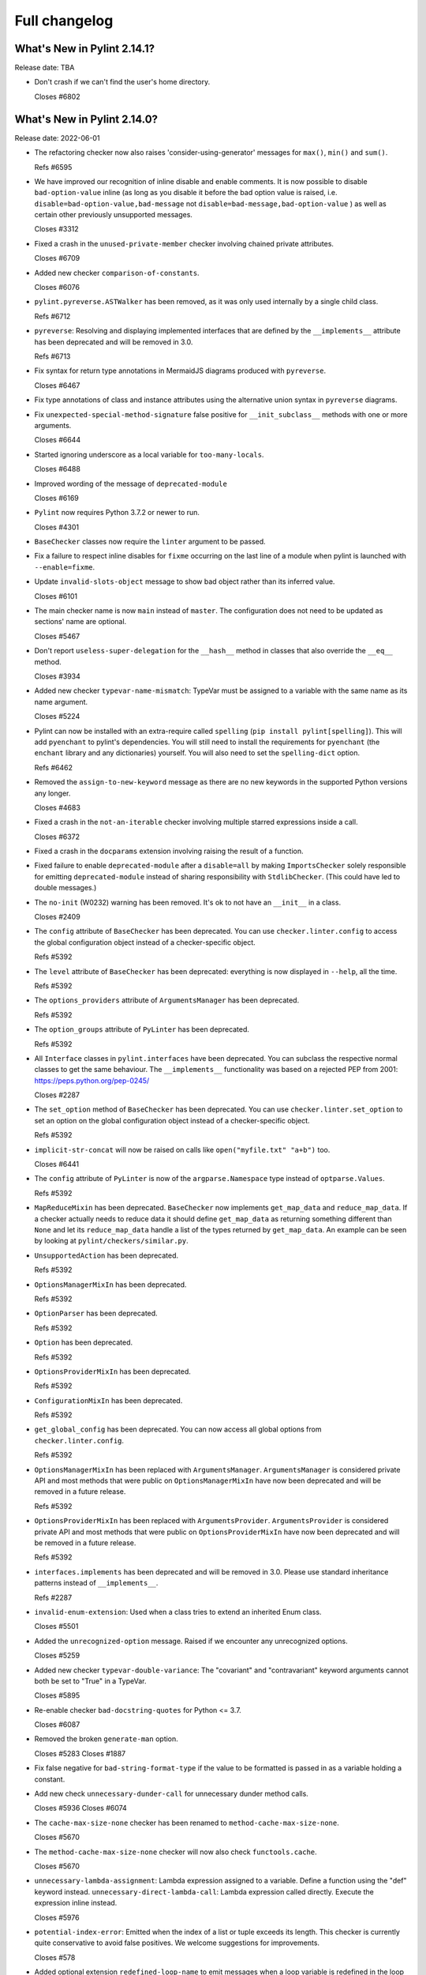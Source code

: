 Full changelog
==============

What's New in Pylint 2.14.1?
----------------------------
Release date: TBA

* Don't crash if we can't find the user's home directory.

  Closes #6802


What's New in Pylint 2.14.0?
----------------------------
Release date: 2022-06-01


* The refactoring checker now also raises 'consider-using-generator' messages for
  ``max()``, ``min()`` and ``sum()``.

  Refs #6595

* We have improved our recognition of inline disable and enable comments. It is
  now possible to disable ``bad-option-value`` inline  (as long as you disable it before
  the bad option value is raised, i.e. ``disable=bad-option-value,bad-message`` not ``disable=bad-message,bad-option-value`` ) as well as certain other previously unsupported messages.

  Closes #3312

* Fixed a crash in the ``unused-private-member`` checker involving chained private attributes.

  Closes #6709

* Added new checker ``comparison-of-constants``.

  Closes #6076

* ``pylint.pyreverse.ASTWalker`` has been removed, as it was only used internally by a single child class.

  Refs #6712

* ``pyreverse``: Resolving and displaying implemented interfaces that are defined by the ``__implements__``
  attribute has been deprecated and will be removed in 3.0.

  Refs #6713

* Fix syntax for return type annotations in MermaidJS diagrams produced with ``pyreverse``.

  Closes #6467

* Fix type annotations of class and instance attributes using the alternative union syntax in ``pyreverse`` diagrams.

* Fix ``unexpected-special-method-signature`` false positive for ``__init_subclass__`` methods with one or more arguments.

  Closes #6644

* Started ignoring underscore as a local variable for ``too-many-locals``.

  Closes #6488

* Improved wording of the message of ``deprecated-module``

  Closes #6169

* ``Pylint`` now requires Python 3.7.2 or newer to run.

  Closes #4301

* ``BaseChecker`` classes now require the ``linter`` argument to be passed.

* Fix a failure to respect inline disables for ``fixme`` occurring on the last line
  of a module when pylint is launched with ``--enable=fixme``.

* Update ``invalid-slots-object`` message to show bad object rather than its inferred value.

  Closes #6101

* The main checker name is now ``main`` instead of ``master``. The configuration does not need to be updated as sections' name are optional.

  Closes #5467

* Don't report ``useless-super-delegation`` for the ``__hash__`` method in classes that also override the ``__eq__`` method.

  Closes #3934

* Added new checker ``typevar-name-mismatch``: TypeVar must be assigned to a variable with the same name as its name argument.

  Closes #5224

* Pylint can now be installed with an extra-require called ``spelling`` (``pip install pylint[spelling]``).
  This will add ``pyenchant`` to pylint's dependencies. You will still need to install the
  requirements for ``pyenchant`` (the ``enchant`` library and any dictionaries) yourself. You will also
  need to set the ``spelling-dict`` option.

  Refs #6462

* Removed the ``assign-to-new-keyword`` message as there are no new keywords in the supported Python
  versions any longer.

  Closes #4683

* Fixed a crash in the ``not-an-iterable`` checker involving multiple starred expressions
  inside a call.

  Closes #6372

* Fixed a crash in the ``docparams`` extension involving raising the result of a function.

* Fixed failure to enable ``deprecated-module`` after a ``disable=all``
  by making ``ImportsChecker`` solely responsible for emitting ``deprecated-module`` instead
  of sharing responsibility with ``StdlibChecker``. (This could have led to double messages.)

* The ``no-init`` (W0232) warning has been removed. It's ok to not have an ``__init__`` in a class.

  Closes #2409

* The ``config`` attribute of ``BaseChecker`` has been deprecated. You can use ``checker.linter.config``
  to access the global configuration object instead of a checker-specific object.

  Refs #5392

* The ``level`` attribute of ``BaseChecker`` has been deprecated: everything is now
  displayed in ``--help``, all the time.

  Refs #5392

* The ``options_providers`` attribute of ``ArgumentsManager`` has been deprecated.

  Refs #5392

* The ``option_groups`` attribute of ``PyLinter`` has been deprecated.

  Refs #5392

* All ``Interface`` classes in ``pylint.interfaces`` have been deprecated. You can subclass
  the respective normal classes to get the same behaviour. The ``__implements__`` functionality
  was based on a rejected PEP from 2001:
  https://peps.python.org/pep-0245/

  Closes #2287

* The ``set_option`` method of ``BaseChecker`` has been deprecated. You can use ``checker.linter.set_option``
  to set an option on the global configuration object instead of a checker-specific object.

  Refs #5392

* ``implicit-str-concat`` will now be raised on calls like ``open("myfile.txt" "a+b")`` too.

  Closes #6441

* The ``config`` attribute of ``PyLinter`` is now of the ``argparse.Namespace`` type instead of
  ``optparse.Values``.

  Refs #5392

* ``MapReduceMixin`` has been deprecated. ``BaseChecker`` now implements ``get_map_data`` and
  ``reduce_map_data``. If a checker actually needs to reduce data it should define ``get_map_data``
  as returning something different than ``None`` and let its ``reduce_map_data`` handle a list
  of the types returned by ``get_map_data``.
  An example can be seen by looking at ``pylint/checkers/similar.py``.

* ``UnsupportedAction`` has been deprecated.

  Refs #5392

* ``OptionsManagerMixIn`` has been deprecated.

  Refs #5392

* ``OptionParser`` has been deprecated.

  Refs #5392

* ``Option`` has been deprecated.

  Refs #5392

* ``OptionsProviderMixIn`` has been deprecated.

  Refs #5392

* ``ConfigurationMixIn`` has been deprecated.

  Refs #5392

* ``get_global_config`` has been deprecated. You can now access all global options from
  ``checker.linter.config``.

  Refs #5392

* ``OptionsManagerMixIn`` has been replaced with ``ArgumentsManager``. ``ArgumentsManager`` is considered
  private API and most methods that were public on ``OptionsManagerMixIn`` have now been deprecated and will
  be removed in a future release.

  Refs #5392

* ``OptionsProviderMixIn`` has been replaced with ``ArgumentsProvider``. ``ArgumentsProvider`` is considered
  private API and most methods that were public on ``OptionsProviderMixIn`` have now been deprecated and will
  be removed in a future release.

  Refs #5392

* ``interfaces.implements`` has been deprecated and will be removed in 3.0. Please use standard inheritance
  patterns instead of ``__implements__``.

  Refs #2287

* ``invalid-enum-extension``: Used when a class tries to extend an inherited Enum class.

  Closes #5501

* Added the ``unrecognized-option`` message. Raised if we encounter any unrecognized options.

  Closes #5259

* Added new checker ``typevar-double-variance``: The "covariant" and "contravariant" keyword arguments
  cannot both be set to "True" in a TypeVar.

  Closes #5895

* Re-enable checker ``bad-docstring-quotes`` for Python <= 3.7.

  Closes #6087

* Removed the broken ``generate-man`` option.

  Closes #5283
  Closes #1887

* Fix false negative for ``bad-string-format-type`` if the value to be formatted is passed in
  as a variable holding a constant.

* Add new check ``unnecessary-dunder-call`` for unnecessary dunder method calls.

  Closes #5936
  Closes #6074

* The ``cache-max-size-none`` checker has been renamed to ``method-cache-max-size-none``.

  Closes #5670

* The ``method-cache-max-size-none`` checker will now also check ``functools.cache``.

  Closes #5670

* ``unnecessary-lambda-assignment``: Lambda expression assigned to a variable.
  Define a function using the "def" keyword instead.
  ``unnecessary-direct-lambda-call``: Lambda expression called directly.
  Execute the expression inline instead.

  Closes #5976

* ``potential-index-error``: Emitted when the index of a list or tuple exceeds its length.
  This checker is currently quite conservative to avoid false positives. We welcome
  suggestions for improvements.

  Closes #578

* Added optional extension ``redefined-loop-name`` to emit messages when a loop variable
  is redefined in the loop body.

  Closes #5072

* Changed message type from ``redefined-outer-name`` to ``redefined-loop-name``
  (optional extension) for redefinitions of outer loop variables by inner loops.

  Closes #5608

* The ``ignore-mixin-members`` option has been deprecated. You should now use the new
  ``ignored-checks-for-mixins`` option.

  Closes #5205

* ``bad-option-value`` will be emitted whenever a configuration value or command line invocation
  includes an unknown message.

  Closes #4324

* Avoid reporting ``superfluous-parens`` on expressions using the ``is not`` operator.

  Closes #5930

* Added the ``super-without-brackets`` checker, raised when a super call is missing its brackets.

  Closes #4008

* Added the ``generate-toml-config`` option.

  Refs #5462

* Added new checker ``unnecessary-list-index-lookup`` for indexing into a list while
  iterating over ``enumerate()``.

  Closes #4525

* Fix falsely issuing ``useless-suppression`` on the ``wrong-import-position`` checker.

  Closes #5219

* Fixed false positive ``no-member`` for Enums with self-defined members.

  Closes #5138

* Fix false negative for ``no-member`` when attempting to assign an instance
  attribute to itself without any prior assignment.

  Closes #1555

* The concept of checker priority has been removed.

* Add a new command line option ``--minimal-messages-config`` for ``pytest``, which disables all
  irrelevant messages when running the functional tests.

* ``duplicate-argument-name`` now only raises once for each set of duplicated arguments.

* Fix bug where specifically enabling just ``await-outside-async`` was not possible.

* The ``set_config_directly`` decorator has been removed.

* Added new message called ``duplicate-value`` which identifies duplicate values inside sets.

  Closes #5880

* Pylint now expands the user path (i.e. ``~`` to ``home/yusef/``) and expands environment variables (i.e. ``home/$USER/$project``
  to ``home/yusef/pylint`` for ``USER=yusef`` and ``project=pylint``) for pyreverse's ``output-directory``,
  ``import-graph``, ``ext-import-graph``,  ``int-import-graph`` options, and the spell checker's ``spelling-private-dict-file``
  option.

  Refs #6493

* Created ``NoSelfUseChecker`` extension and moved the ``no-self-use`` check.
  You now need to explicitly enable this check using
  ``load-plugins=pylint.extensions.no_self_use``.

  Closes #5502

* Fix saving of persistent data files in environments where the user's cache
  directory and the linted file are on a different drive.

  Closes #6394

* Don't emit ``unsubscriptable-object`` for string annotations.
  Pylint doesn't check if class is only generic in type stubs only.

  Closes #4369 and #6523

* Fix pyreverse crash ``RuntimeError: dictionary changed size during iteration``

  Refs #6612

* Fix bug where it writes a plain text error message to stdout, invalidating output formats.

  Closes #6597

* ``is_class_subscriptable_pep585_with_postponed_evaluation_enabled`` has been deprecated.
  Use ``is_postponed_evaluation_enabled(node) and is_node_in_type_annotation_context(node)``
  instead.

  Refs #6536

* Update ranges for ``using-constant-test`` and ``missing-parentheses-for-call-in-test``
  error messages.

* Don't emit ``no-member`` inside type annotations with
  ``from __future__ import annotations``.

  Closes #6594
